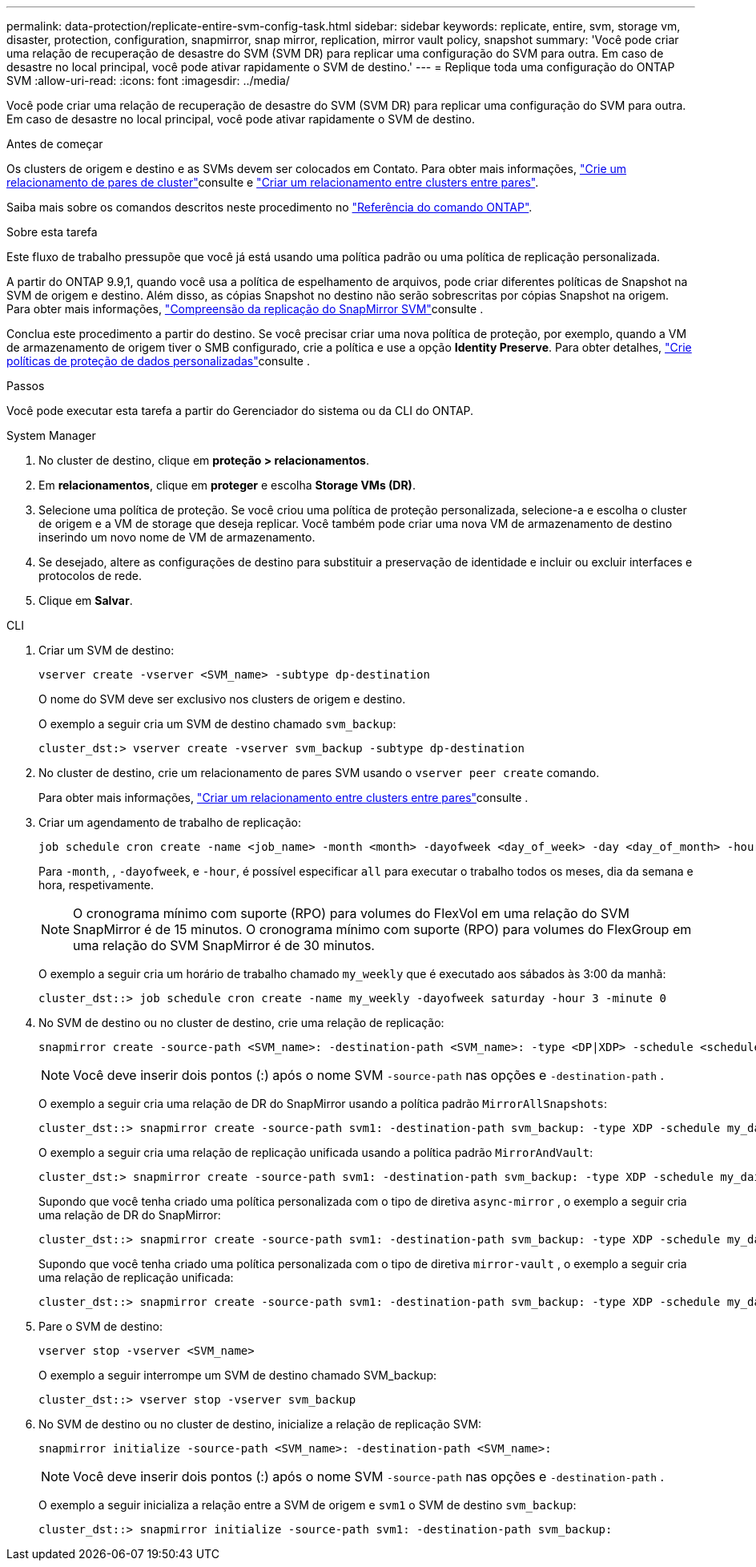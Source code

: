 ---
permalink: data-protection/replicate-entire-svm-config-task.html 
sidebar: sidebar 
keywords: replicate, entire, svm, storage vm, disaster, protection, configuration, snapmirror, snap mirror, replication, mirror vault policy, snapshot 
summary: 'Você pode criar uma relação de recuperação de desastre do SVM (SVM DR) para replicar uma configuração do SVM para outra. Em caso de desastre no local principal, você pode ativar rapidamente o SVM de destino.' 
---
= Replique toda uma configuração do ONTAP SVM
:allow-uri-read: 
:icons: font
:imagesdir: ../media/


[role="lead"]
Você pode criar uma relação de recuperação de desastre do SVM (SVM DR) para replicar uma configuração do SVM para outra. Em caso de desastre no local principal, você pode ativar rapidamente o SVM de destino.

.Antes de começar
Os clusters de origem e destino e as SVMs devem ser colocados em Contato. Para obter mais informações, link:../peering/create-cluster-relationship-93-later-task.html["Crie um relacionamento de pares de cluster"]consulte e link:../peering/create-intercluster-svm-peer-relationship-93-later-task.html["Criar um relacionamento entre clusters entre pares"].

Saiba mais sobre os comandos descritos neste procedimento no link:https://docs.netapp.com/us-en/ontap-cli/["Referência do comando ONTAP"^].

.Sobre esta tarefa
Este fluxo de trabalho pressupõe que você já está usando uma política padrão ou uma política de replicação personalizada.

A partir do ONTAP 9.9,1, quando você usa a política de espelhamento de arquivos, pode criar diferentes políticas de Snapshot na SVM de origem e destino. Além disso, as cópias Snapshot no destino não serão sobrescritas por cópias Snapshot na origem. Para obter mais informações, link:snapmirror-svm-replication-concept.html["Compreensão da replicação do SnapMirror SVM"]consulte .

Conclua este procedimento a partir do destino. Se você precisar criar uma nova política de proteção, por exemplo, quando a VM de armazenamento de origem tiver o SMB configurado, crie a política e use a opção *Identity Preserve*. Para obter detalhes, link:create-custom-replication-policy-concept.html["Crie políticas de proteção de dados personalizadas"]consulte .

.Passos
Você pode executar esta tarefa a partir do Gerenciador do sistema ou da CLI do ONTAP.

[role="tabbed-block"]
====
.System Manager
--
. No cluster de destino, clique em *proteção > relacionamentos*.
. Em *relacionamentos*, clique em *proteger* e escolha *Storage VMs (DR)*.
. Selecione uma política de proteção. Se você criou uma política de proteção personalizada, selecione-a e escolha o cluster de origem e a VM de storage que deseja replicar. Você também pode criar uma nova VM de armazenamento de destino inserindo um novo nome de VM de armazenamento.
. Se desejado, altere as configurações de destino para substituir a preservação de identidade e incluir ou excluir interfaces e protocolos de rede.
. Clique em *Salvar*.


--
.CLI
--
. Criar um SVM de destino:
+
[source, cli]
----
vserver create -vserver <SVM_name> -subtype dp-destination
----
+
O nome do SVM deve ser exclusivo nos clusters de origem e destino.

+
O exemplo a seguir cria um SVM de destino chamado `svm_backup`:

+
[listing]
----
cluster_dst:> vserver create -vserver svm_backup -subtype dp-destination
----
. No cluster de destino, crie um relacionamento de pares SVM usando o `vserver peer create` comando.
+
Para obter mais informações, link:../peering/create-intercluster-svm-peer-relationship-93-later-task.html["Criar um relacionamento entre clusters entre pares"]consulte .

. Criar um agendamento de trabalho de replicação:
+
[source, cli]
----
job schedule cron create -name <job_name> -month <month> -dayofweek <day_of_week> -day <day_of_month> -hour <hour> -minute <minute>
----
+
Para `-month`, , `-dayofweek`, e `-hour`, é possível especificar `all` para executar o trabalho todos os meses, dia da semana e hora, respetivamente.

+

NOTE: O cronograma mínimo com suporte (RPO) para volumes do FlexVol em uma relação do SVM SnapMirror é de 15 minutos. O cronograma mínimo com suporte (RPO) para volumes do FlexGroup em uma relação do SVM SnapMirror é de 30 minutos.

+
O exemplo a seguir cria um horário de trabalho chamado `my_weekly` que é executado aos sábados às 3:00 da manhã:

+
[listing]
----
cluster_dst::> job schedule cron create -name my_weekly -dayofweek saturday -hour 3 -minute 0
----
. No SVM de destino ou no cluster de destino, crie uma relação de replicação:
+
[source, cli]
----
snapmirror create -source-path <SVM_name>: -destination-path <SVM_name>: -type <DP|XDP> -schedule <schedule> -policy <policy> -identity-preserve true
----
+

NOTE: Você deve inserir dois pontos (:) após o nome SVM `-source-path` nas opções e `-destination-path` .

+
O exemplo a seguir cria uma relação de DR do SnapMirror usando a política padrão `MirrorAllSnapshots`:

+
[listing]
----
cluster_dst::> snapmirror create -source-path svm1: -destination-path svm_backup: -type XDP -schedule my_daily -policy MirrorAllSnapshots -identity-preserve true
----
+
O exemplo a seguir cria uma relação de replicação unificada usando a política padrão `MirrorAndVault`:

+
[listing]
----
cluster_dst:> snapmirror create -source-path svm1: -destination-path svm_backup: -type XDP -schedule my_daily -policy MirrorAndVault -identity-preserve true
----
+
Supondo que você tenha criado uma política personalizada com o tipo de diretiva `async-mirror` , o exemplo a seguir cria uma relação de DR do SnapMirror:

+
[listing]
----
cluster_dst::> snapmirror create -source-path svm1: -destination-path svm_backup: -type XDP -schedule my_daily -policy my_mirrored -identity-preserve true
----
+
Supondo que você tenha criado uma política personalizada com o tipo de diretiva `mirror-vault` , o exemplo a seguir cria uma relação de replicação unificada:

+
[listing]
----
cluster_dst::> snapmirror create -source-path svm1: -destination-path svm_backup: -type XDP -schedule my_daily -policy my_unified -identity-preserve true
----
. Pare o SVM de destino:
+
[source, cli]
----
vserver stop -vserver <SVM_name>
----
+
O exemplo a seguir interrompe um SVM de destino chamado SVM_backup:

+
[listing]
----
cluster_dst::> vserver stop -vserver svm_backup
----
. No SVM de destino ou no cluster de destino, inicialize a relação de replicação SVM:
+
[source, cli]
----
snapmirror initialize -source-path <SVM_name>: -destination-path <SVM_name>:
----
+

NOTE: Você deve inserir dois pontos (:) após o nome SVM `-source-path` nas opções e `-destination-path` .

+
O exemplo a seguir inicializa a relação entre a SVM de origem e `svm1` o SVM de destino `svm_backup`:

+
[listing]
----
cluster_dst::> snapmirror initialize -source-path svm1: -destination-path svm_backup:
----


--
====